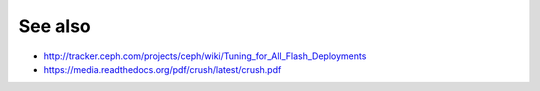 ========
See also
========

* http://tracker.ceph.com/projects/ceph/wiki/Tuning_for_All_Flash_Deployments
* https://media.readthedocs.org/pdf/crush/latest/crush.pdf
